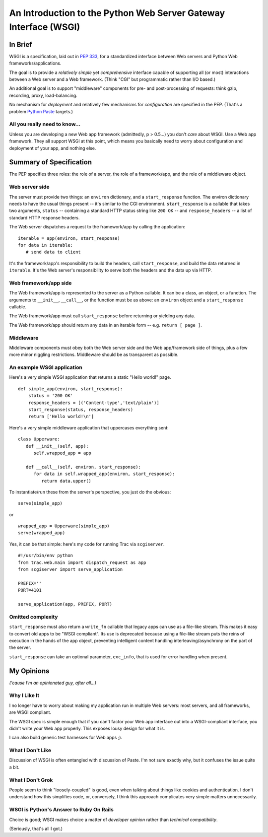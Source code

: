 =================================================================
An Introduction to the Python Web Server Gateway Interface (WSGI)
=================================================================

In Brief
========

WSGI is a specification, laid out in `PEP 333`_, for a standardized interface
between Web servers and Python Web frameworks/applications.

The goal is to provide a *relatively simple* yet *comprehensive* interface
capable of supporting all (or most) interactions between a Web server and
a Web framework.  (Think "CGI" but programmatic rather than I/O based.)

An additional goal is to support "middleware" components for pre- and
post-processing of requests: think gzip, recording, proxy, load-balancing.

No mechanism for *deployment* and relatively few mechanisms for
*configuration* are specified in the PEP.  (That's a problem `Python
Paste`_ targets.)

All you really need to know...
------------------------------

Unless you are developing a new Web app framework (admittedly, p > 0.5...)
you don't *care* about WSGI.  Use a Web app framework.  They all support
WSGI at this point, which means you basically need to worry about
configuration and deployment of your app, and nothing else.

Summary of Specification
========================

The PEP specifies three roles: the role of a server, the role of a
framework/app, and the role of a middleware object.

Web server side
---------------

The server must provide two things: an ``environ`` dictionary, and a
``start_response`` function.  The environ dictionary needs to have
the usual things present -- it's similar to the CGI environment.
``start_response`` is a callable that takes two arguments, ``status`` --
containing a standard HTTP status string like ``200 OK`` -- and
``response_headers`` -- a list of standard HTTP response headers.

The Web server dispatches a request to the framework/app by calling
the application: ::

   iterable = app(environ, start_response)
   for data in iterable:
      # send data to client

It's the framework/app's responsibility to build the headers, call
``start_response``, and build the data returned in ``iterable``.  It's
the Web server's responsibility to serve both the headers and the data
up via HTTP.

Web framework/app side
----------------------

The Web framework/app is represented to the server as a Python
callable.  It can be a class, an object, or a function.  The arguments
to ``__init__``, ``__call__``, or the function must be as above:
an ``environ`` object and a ``start_response`` callable.

The Web framework/app must call ``start_response`` before returning or
yielding any data.

The Web framework/app should return any data in an iterable form --
e.g. ``return [ page ]``.

Middleware
----------

Middleware components must obey both the Web server side and the Web
app/framework side of things, plus a few more minor niggling
restrictions.  Middleware should be as transparent as possible.

An example WSGI application
---------------------------

Here's a very simple WSGI application that returns a static "Hello world!"
page. ::

   def simple_app(environ, start_response):
       status = '200 OK'
       response_headers = [('Content-type','text/plain')]
       start_response(status, response_headers)
       return ['Hello world!\n']

Here's a very simple middleware application that uppercases everything sent: ::

   class Upperware:
      def __init__(self, app):
         self.wrapped_app = app

      def __call__(self, environ, start_response):
         for data in self.wrapped_app(environ, start_response):
            return data.upper()

To instantiate/run these from the server's perspective, you just do
the obvious: ::

   serve(simple_app)

or ::

   wrapped_app = Upperware(simple_app)
   serve(wrapped_app)

Yes, it can be that simple: here's my code for running Trac via
``scgiserver``. ::

   #!/usr/bin/env python
   from trac.web.main import dispatch_request as app
   from scgiserver import serve_application

   PREFIX=''
   PORT=4101

   serve_application(app, PREFIX, PORT)

Omitted complexity
------------------

``start_response`` must also return a ``write_fn`` callable that legacy
apps can use as a file-like stream.  This makes it easy to convert old apps
to be "WSGI compliant".  Its use is deprecated because using a file-like
stream puts the reins of execution in the hands of the app object, preventing
intelligent content handling interleaving/asynchrony on the part of the
server.

``start_response`` can take an optional parameter, ``exc_info``, that is
used for error handling when present.

My Opinions
===========

*('cause I'm an opinionated guy, after all...)*

Why I Like It
-------------

I no longer have to worry about making my application run in multiple
Web servers: most servers, and all frameworks, are WSGI compliant.

The WSGI spec is simple enough that if you can't factor your Web app
interface out into a WSGI-compliant interface, you didn't write your
Web app properly.  This exposes lousy design for what it is.

I can also build generic test harnesses for Web apps ;).

What I Don't Like
-----------------

Discussion of WSGI is often entangled with discussion of Paste.  I'm not
sure exactly why, but it confuses the issue quite a bit.

What I Don't Grok
-----------------

People seem to think "loosely-coupled" is good, even when talking about
things like cookies and authentication.  I don't understand how this
simplifies code, or, conversely, I think this approach complicates very
simple matters unnecessarily.

WSGI is Python's Answer to Ruby On Rails
----------------------------------------

Choice is good; WSGI makes choice a matter of *developer opinion*
rather than *technical compatibility*.

(Seriously, that's all I got.)

.. _PEP 333: http://www.python.org/dev/peps/pep-0333/
.. _Python Paste: http://www.pythonpaste.org/
